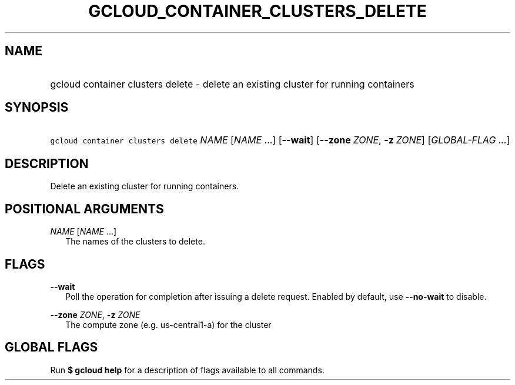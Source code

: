 
.TH "GCLOUD_CONTAINER_CLUSTERS_DELETE" 1



.SH "NAME"
.HP
gcloud container clusters delete \- delete an existing cluster for running containers



.SH "SYNOPSIS"
.HP
\f5gcloud container clusters delete\fR \fINAME\fR [\fINAME\fR\ ...] [\fB\-\-wait\fR] [\fB\-\-zone\fR\ \fIZONE\fR,\ \fB\-z\fR\ \fIZONE\fR] [\fIGLOBAL\-FLAG\ ...\fR]


.SH "DESCRIPTION"

Delete an existing cluster for running containers.



.SH "POSITIONAL ARGUMENTS"

\fINAME\fR [\fINAME\fR ...]
.RS 2m
The names of the clusters to delete.


.RE

.SH "FLAGS"

\fB\-\-wait\fR
.RS 2m
Poll the operation for completion after issuing a delete request. Enabled by
default, use \fB\-\-no\-wait\fR to disable.

.RE
\fB\-\-zone\fR \fIZONE\fR, \fB\-z\fR \fIZONE\fR
.RS 2m
The compute zone (e.g. us\-central1\-a) for the cluster


.RE

.SH "GLOBAL FLAGS"

Run \fB$ gcloud help\fR for a description of flags available to all commands.
